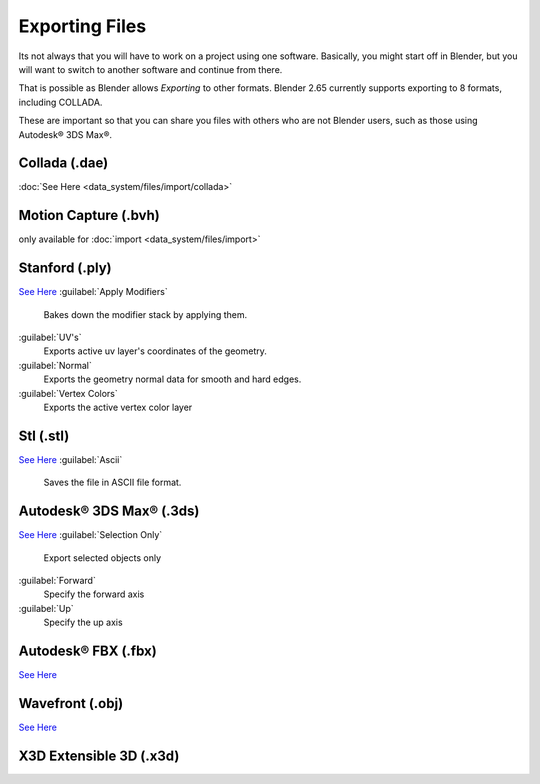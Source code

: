 
..    TODO/Review: {{review|text=x3d, descriptions}} .


Exporting Files
===============

Its not always that you will have to work on a project using one software. Basically,
you might start off in Blender,
but you will want to switch to another software and continue from there.

That is possible as Blender allows *Exporting* to other formats.
Blender 2.65 currently supports exporting to 8 formats, including COLLADA.

These are important so that you can share you files with others who are not Blender users,
such as those using Autodesk® 3DS Max®.


Collada (.dae)
--------------

:doc:`See Here <data_system/files/import/collada>`

Motion Capture (.bvh)
---------------------

only available for :doc:`import <data_system/files/import>`

Stanford (.ply)
---------------

`See Here <http://wiki.blender.org/index.php/Extensions:2.6/Py/Scripts/Import-Export/Stanford_PLY>`__
:guilabel:`Apply Modifiers`
   Bakes down the modifier stack by applying them.
:guilabel:`UV's`
   Exports active uv layer's coordinates of the geometry.
:guilabel:`Normal`
   Exports the geometry normal data for smooth and hard edges.
:guilabel:`Vertex Colors`
   Exports the active vertex color layer


Stl (.stl)
----------

`See Here <http://wiki.blender.org/index.php/Extensions:2.6/Py/Scripts/Import-Export/STL>`__
:guilabel:`Ascii`
   Saves the file in ASCII file format.


Autodesk® 3DS Max® (.3ds)
-------------------------

`See Here <http://wiki.blender.org/index.php/Extensions:2.6/Py/Scripts/Import-Export/3DS_MAX_Scene_Interchange>`__
:guilabel:`Selection Only`
   Export selected objects only
:guilabel:`Forward`
   Specify the forward axis
:guilabel:`Up`
   Specify the up axis


Autodesk® FBX (.fbx)
--------------------

`See Here <http://wiki.blender.org/index.php/Extensions:2.6/Py/Scripts/Import-Export/Autodesk_FBX>`__

Wavefront (.obj)
----------------

`See Here <http://wiki.blender.org/index.php/Extensions:2.6/Py/Scripts/Import-Export/Wavefront_OBJ>`__

X3D Extensible 3D (.x3d)
------------------------


..    Comment: <!--[[File:File_operations_1.jpg|thumb|500px|Click on the ''Export'' from the drop down menu to see the export options]]--> .